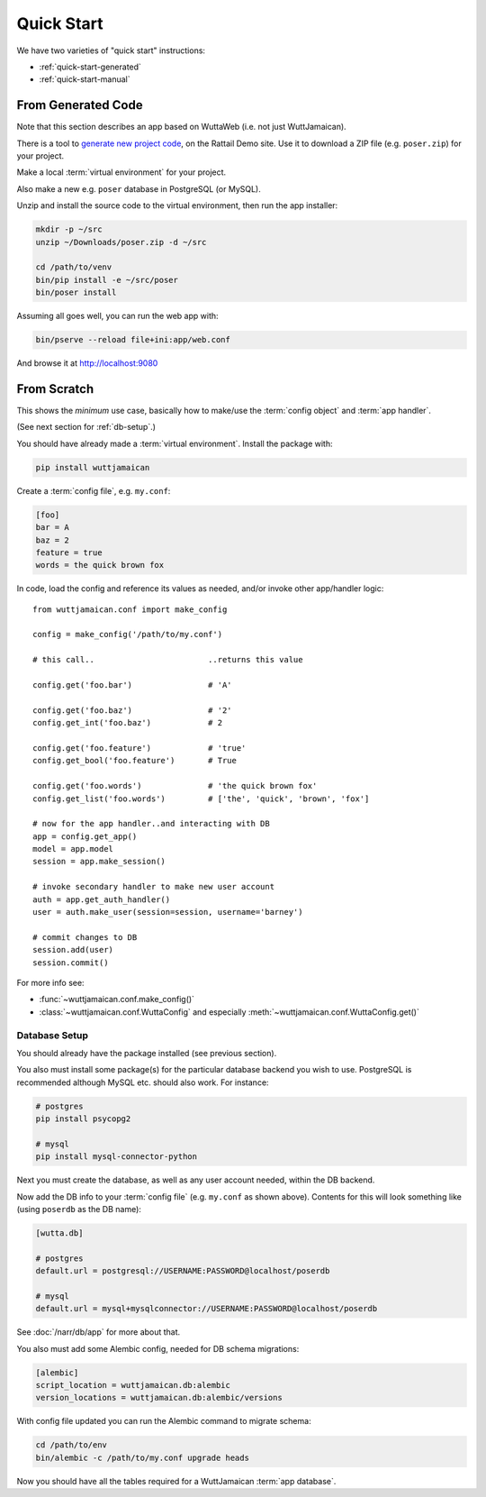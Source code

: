 
Quick Start
===========

We have two varieties of "quick start" instructions:

* :ref:`quick-start-generated`
* :ref:`quick-start-manual`


.. _quick-start-generated:

From Generated Code
-------------------

Note that this section describes an app based on WuttaWeb (i.e. not
just WuttJamaican).

There is a tool to `generate new project code`_, on the Rattail Demo
site.  Use it to download a ZIP file (e.g. ``poser.zip``) for your
project.

.. _generate new project code: https://demo.rattailproject.org/generated-projects/new/wutta

Make a local :term:`virtual environment` for your project.

Also make a new e.g. ``poser`` database in PostgreSQL (or MySQL).

Unzip and install the source code to the virtual environment, then run
the app installer:

.. code-block:: sh

   mkdir -p ~/src
   unzip ~/Downloads/poser.zip -d ~/src

   cd /path/to/venv
   bin/pip install -e ~/src/poser
   bin/poser install

Assuming all goes well, you can run the web app with:

.. code-block:: sh

   bin/pserve --reload file+ini:app/web.conf

And browse it at http://localhost:9080


.. _quick-start-manual:

From Scratch
------------

This shows the *minimum* use case, basically how to make/use the
:term:`config object` and :term:`app handler`.

(See next section for :ref:`db-setup`.)

You should have already made a :term:`virtual environment`.  Install
the package with:

.. code-block:: sh

   pip install wuttjamaican

Create a :term:`config file`, e.g. ``my.conf``:

.. code-block:: ini

   [foo]
   bar = A
   baz = 2
   feature = true
   words = the quick brown fox

In code, load the config and reference its values as needed, and/or
invoke other app/handler logic::

   from wuttjamaican.conf import make_config

   config = make_config('/path/to/my.conf')

   # this call..                        ..returns this value

   config.get('foo.bar')                # 'A'

   config.get('foo.baz')                # '2'
   config.get_int('foo.baz')            # 2

   config.get('foo.feature')            # 'true'
   config.get_bool('foo.feature')       # True

   config.get('foo.words')              # 'the quick brown fox'
   config.get_list('foo.words')         # ['the', 'quick', 'brown', 'fox']

   # now for the app handler..and interacting with DB
   app = config.get_app()
   model = app.model
   session = app.make_session()

   # invoke secondary handler to make new user account
   auth = app.get_auth_handler()
   user = auth.make_user(session=session, username='barney')

   # commit changes to DB
   session.add(user)
   session.commit()

For more info see:

* :func:`~wuttjamaican.conf.make_config()`
* :class:`~wuttjamaican.conf.WuttaConfig` and especially
  :meth:`~wuttjamaican.conf.WuttaConfig.get()`


.. _db-setup:

Database Setup
~~~~~~~~~~~~~~

You should already have the package installed (see previous section).

You also must install some package(s) for the particular database
backend you wish to use.  PostgreSQL is recommended although MySQL
etc. should also work.  For instance:

.. code-block:: sh

   # postgres
   pip install psycopg2

   # mysql
   pip install mysql-connector-python

Next you must create the database, as well as any user account needed,
within the DB backend.

Now add the DB info to your :term:`config file` (e.g. ``my.conf`` as
shown above).  Contents for this will look something like (using
``poserdb`` as the DB name):

.. code-block:: ini

   [wutta.db]

   # postgres
   default.url = postgresql://USERNAME:PASSWORD@localhost/poserdb

   # mysql
   default.url = mysql+mysqlconnector://USERNAME:PASSWORD@localhost/poserdb

See :doc:`/narr/db/app` for more about that.

You also must add some Alembic config, needed for DB schema
migrations:

.. code-block:: ini

   [alembic]
   script_location = wuttjamaican.db:alembic
   version_locations = wuttjamaican.db:alembic/versions

With config file updated you can run the Alembic command to migrate schema:

.. code-block:: sh

   cd /path/to/env
   bin/alembic -c /path/to/my.conf upgrade heads

Now you should have all the tables required for a WuttJamaican
:term:`app database`.
